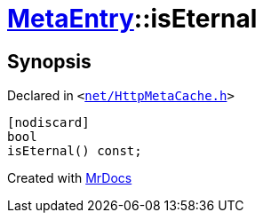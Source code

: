 [#MetaEntry-isEternal]
= xref:MetaEntry.adoc[MetaEntry]::isEternal
:relfileprefix: ../
:mrdocs:


== Synopsis

Declared in `&lt;https://github.com/PrismLauncher/PrismLauncher/blob/develop/net/HttpMetaCache.h#L69[net&sol;HttpMetaCache&period;h]&gt;`

[source,cpp,subs="verbatim,replacements,macros,-callouts"]
----
[nodiscard]
bool
isEternal() const;
----



[.small]#Created with https://www.mrdocs.com[MrDocs]#
